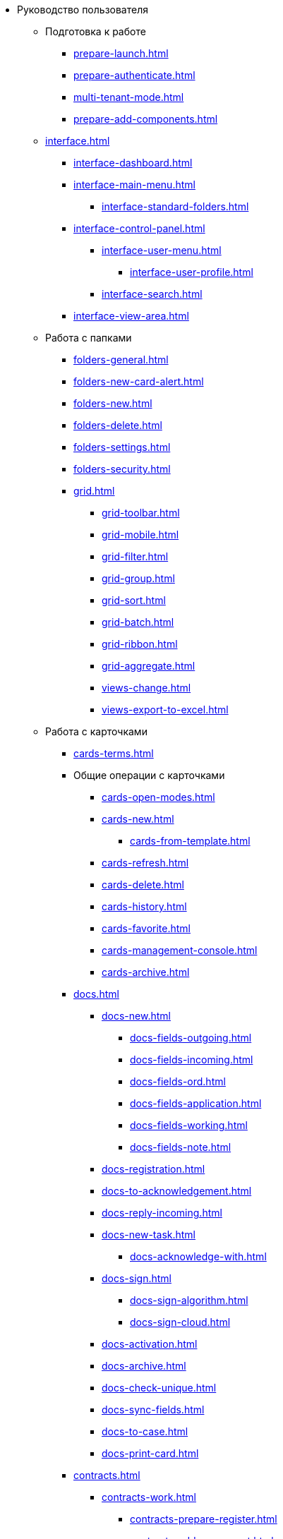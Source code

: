 * Руководство пользователя
** Подготовка к работе
*** xref:prepare-launch.adoc[]
*** xref:prepare-authenticate.adoc[]
*** xref:multi-tenant-mode.adoc[]
*** xref:prepare-add-components.adoc[]
** xref:interface.adoc[]
*** xref:interface-dashboard.adoc[]
*** xref:interface-main-menu.adoc[]
**** xref:interface-standard-folders.adoc[]
*** xref:interface-control-panel.adoc[]
**** xref:interface-user-menu.adoc[]
***** xref:interface-user-profile.adoc[]
**** xref:interface-search.adoc[]
*** xref:interface-view-area.adoc[]
** Работа с папками
*** xref:folders-general.adoc[]
*** xref:folders-new-card-alert.adoc[]
*** xref:folders-new.adoc[]
*** xref:folders-delete.adoc[]
*** xref:folders-settings.adoc[]
*** xref:folders-security.adoc[]
*** xref:grid.adoc[]
**** xref:grid-toolbar.adoc[]
**** xref:grid-mobile.adoc[]
**** xref:grid-filter.adoc[]
**** xref:grid-group.adoc[]
**** xref:grid-sort.adoc[]
**** xref:grid-batch.adoc[]
**** xref:grid-ribbon.adoc[]
**** xref:grid-aggregate.adoc[]
//*** xref:.views.adoc[]
**** xref:views-change.adoc[]
//**** xref:.views-sort.adoc[]
//**** xref:.views-filtering.adoc[]
//**** xref:.views-line-wrap.adoc[]
**** xref:views-export-to-excel.adoc[]
//**** xref:.views-change-column-width.adoc[]
//**** xref:.views-paged-display.adoc[]
** Работа с карточками
*** xref:cards-terms.adoc[]
*** Общие операции с карточками
**** xref:cards-open-modes.adoc[]
**** xref:cards-new.adoc[]
***** xref:cards-from-template.adoc[]
**** xref:cards-refresh.adoc[]
**** xref:cards-delete.adoc[]
**** xref:cards-history.adoc[]
**** xref:cards-favorite.adoc[]
**** xref:cards-management-console.adoc[]
**** xref:cards-archive.adoc[]
*** xref:docs.adoc[]
**** xref:docs-new.adoc[]
***** xref:docs-fields-outgoing.adoc[]
***** xref:docs-fields-incoming.adoc[]
***** xref:docs-fields-ord.adoc[]
***** xref:docs-fields-application.adoc[]
***** xref:docs-fields-working.adoc[]
***** xref:docs-fields-note.adoc[]
**** xref:docs-registration.adoc[]
**** xref:docs-to-acknowledgement.adoc[]
**** xref:docs-reply-incoming.adoc[]
**** xref:docs-new-task.adoc[]
***** xref:docs-acknowledge-with.adoc[]
**** xref:docs-sign.adoc[]
***** xref:docs-sign-algorithm.adoc[]
***** xref:docs-sign-cloud.adoc[]
**** xref:docs-activation.adoc[]
**** xref:docs-archive.adoc[]
**** xref:docs-check-unique.adoc[]
**** xref:docs-sync-fields.adoc[]
**** xref:docs-to-case.adoc[]
**** xref:docs-print-card.adoc[]
*** xref:contracts.adoc[]
**** xref:contracts-work.adoc[]
***** xref:contracts-prepare-register.adoc[]
***** xref:contracts-add-agreement.adoc[]
***** xref:contracts-approval-demo-process.adoc[]
****** xref:contracts-to-approval.adoc[]
****** xref:contracts-approval.adoc[]
****** xref:contracts-consolidate.adoc[]
****** xref:contracts-partner-approval.adoc[]
****** xref:contracts-print.adoc[]
****** xref:contracts-sign.adoc[]
****** xref:contracts-signed-consolidate.adoc[]
***** xref:contracts-partner-sign.adoc[]
***** xref:contracts-start.adoc[]
***** xref:contracts-finish.adoc[]
***** xref:contracts-terminate.adoc[]
***** xref:contracts-cancel.adoc[]
***** xref:contracts-prolong.adoc[]
**** xref:acts.adoc[]
***** xref:act-create.adoc[]
***** xref:act-for-sign-mark.adoc[]
***** xref:act-signed-mark.adoc[]
***** xref:act-partner-sign.adoc[]
***** xref:act-valid-mark.adoc[]
***** xref:act-return.adoc[]
***** xref:act-cancel.adoc[]
**** xref:contracts-reports.adoc[]
***** xref:contracts-reports-no-sign.adoc[]
***** xref:contracts-reports-deadline.adoc[]
*** xref:tasks.adoc[]
**** xref:tasks-new.adoc[]
***** xref:tasks-fields-fulfillment.adoc[]
***** xref:tasks-fields-acquaintance.adoc[]
**** xref:tasks-edit.adoc[]
*** Отправка заданий исполнителям и мониторинг исполнения
***** xref:tasks-send-fulfillment.adoc[]
***** xref:tasks-monitor.adoc[]
***** xref:tasks-recall.adoc[]
***** xref:tasks-finish-by-author.adoc[]
**** xref:tasks-user-performer.adoc[]
***** xref:task-receive-performer.adoc[]
***** xref:tasks-finalize.adoc[]
****** xref:tasks-add-report.adoc[]
***** xref:tasks-refuse.adoc[]
***** xref:tasks-refine.adoc[]
***** xref:tasks-delegate.adoc[]
***** xref:tasks-withdraw-delegating.adoc[]
***** xref:tasks-receive-from-delegate.adoc[]
***** xref:tasks-user-delegate.adoc[]
***** xref:tasks-user-deputy.adoc[]
***** xref:tasks-comment.adoc[]
**** xref:tasks-user-controller.adoc[]
***** xref:tasks-controller-receive.adoc[]
***** xref:tasks-controller-accept.adoc[]
**** xref:tasks-related.adoc[]
***** xref:tasks-related-tasks.adoc[]
***** xref:tasks-related-docs.adoc[]
**** xref:task-delete.adoc[]
*** xref:task-groups.adoc[]
**** xref:task-groups-new.adoc[]
***** xref:task-groups-users-performers.adoc[]
***** xref:task-groups-individual-deadlines.adoc[]
***** xref:task-groups-control.adoc[]
**** xref:task-groups-edit.adoc[]
**** xref:task-groups-send-monitor.adoc[]
**** xref:task-groups-fulfillment.adoc[]
**** xref:task-groups-delete.adoc[]
*** xref:docs-approval.adoc[]
**** xref:approval-advanced.adoc[]
**** xref:approval-send-modify.adoc[]
**** xref:approval-view.adoc[]
**** xref:approval-manage.adoc[]
**** xref:approval-performer.adoc[]
***** xref:approval-files.adoc[]
**** xref:approval-users-consolidator.adoc[]
**** xref:approval-users-signee.adoc[]
**** xref:approval-delegator.adoc[]
**** xref:approval-discussion.adoc[]
**** xref:approval-additional-approvers.adoc[]
**** xref:approval-subtasks.adoc[]
** Работа со справочниками
*** xref:directories/partners/directory.adoc[]
**** xref:directories/partners/find-select.adoc[]
**** xref:directories/partners/quick-search.adoc[]
**** xref:directories/partners/partner-info.adoc[]
**** xref:directories/partners/new-partners.adoc[]
**** xref:directories/partners/edit.adoc[]
**** xref:directories/partners/delete.adoc[]
*** xref:directories/nomenclature/directory.adoc[]
**** xref:directories/nomenclature/nomenclature-years.adoc[]
**** xref:directories/nomenclature/nomenclature-sections.adoc[]
**** xref:directories/nomenclature/nomenclature-cases.adoc[]
**** xref:directories/nomenclature/nomenclature-security.adoc[]
**** xref:directories/nomenclature/nomenclature-search.adoc[]
**** xref:directories/nomenclature/nomenclature-copy.adoc[]
*** xref:directories/staff/directory.adoc[]
**** xref:directories/staff/companies.adoc[]
***** xref:directories/staff/departments.adoc[]
**** xref:directories/staff/groups.adoc[]
***** xref:directories/staff/groups-employees.adoc[]
**** xref:directories/staff/duties.adoc[]
**** xref:directories/staff/employee.adoc[]
***** xref:directories/staff/employee-fields.adoc[]
***** xref:directories/staff/absence-deputy.adoc[]
**** xref:directories/staff/search.adoc[]
**** xref:directories/staff/security.adoc[]
**** xref:directories/staff/copy.adoc[]
// *** xref:directories/powers/.directory.adoc[]
** xref:search.adoc[]
//** xref:batch-ops.adoc[]
//*** xref:.batch-activate.adoc[]
//*** xref:.batch-delegate.adoc[]
** xref:security.adoc[]
** Приложения
*** xref:appendix/document-work-stages.adoc[]
*** Приложение Б. Описание элементов управления разметок карточек
**** Общие
***** xref:appendix/simple-fields.adoc[]
***** xref:appendix/date-time.adoc[]
***** xref:appendix/text.adoc[]
***** xref:appendix/staff-department.adoc[]
***** xref:appendix/employee.adoc[]
***** xref:appendix/employees.adoc[]
***** xref:appendix/staff-directory-items.adoc[]
***** xref:appendix/partner-company.adoc[]
***** xref:appendix/partner.adoc[]
***** xref:appendix/directory-designer-row.adoc[]
***** xref:appendix/table.adoc[]
***** xref:appendix/comments.adoc[]
***** xref:appendix/task-tree.adoc[]
***** xref:appendix/task-table.adoc[]
***** xref:appendix/file-preview.adoc[]
***** xref:appendix/card-link.adoc[]
***** xref:appendix/links.adoc[]
***** xref:appendix/image.adoc[]
***** xref:appendix/file-picker.adoc[]
***** xref:appendix/acknowledgement-list.adoc[]
**** Документы
***** xref:appendix/numerator.adoc[]
***** xref:appendix/files.adoc[]
***** xref:appendix/case.adoc[]
***** xref:appendix/print-button.adoc[]
***** xref:appendix/email-button.adoc[]
**** Задания и Группы заданий
***** xref:appendix/task-card-file-panel.adoc[]
***** xref:appendix/approval-file-panel.adoc[]
